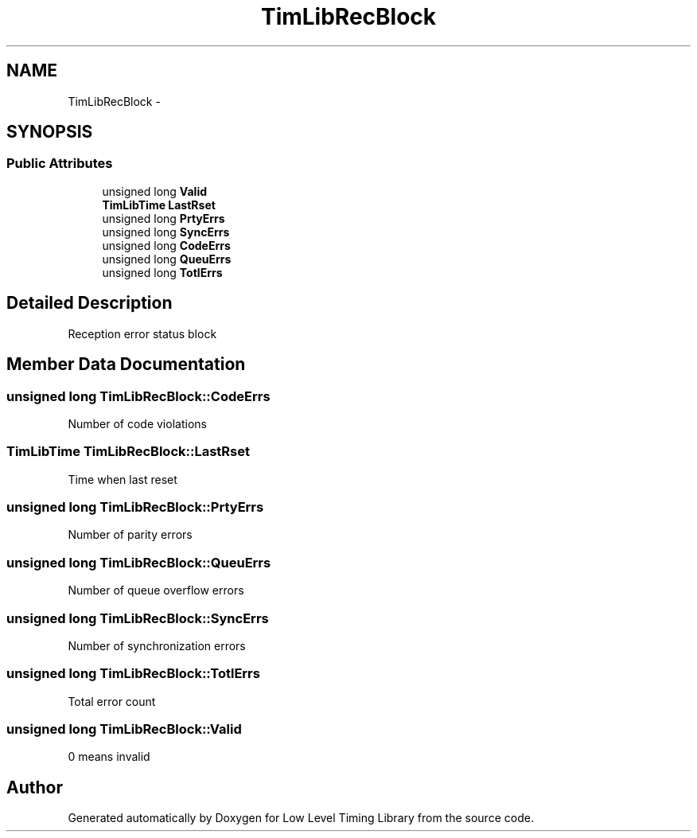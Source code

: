 .TH "TimLibRecBlock" 3 "12 Nov 2008" "Low Level Timing Library" \" -*- nroff -*-
.ad l
.nh
.SH NAME
TimLibRecBlock \- 
.SH SYNOPSIS
.br
.PP
.SS "Public Attributes"

.in +1c
.ti -1c
.RI "unsigned long \fBValid\fP"
.br
.ti -1c
.RI "\fBTimLibTime\fP \fBLastRset\fP"
.br
.ti -1c
.RI "unsigned long \fBPrtyErrs\fP"
.br
.ti -1c
.RI "unsigned long \fBSyncErrs\fP"
.br
.ti -1c
.RI "unsigned long \fBCodeErrs\fP"
.br
.ti -1c
.RI "unsigned long \fBQueuErrs\fP"
.br
.ti -1c
.RI "unsigned long \fBTotlErrs\fP"
.br
.in -1c
.SH "Detailed Description"
.PP 
Reception error status block 
.PP
.SH "Member Data Documentation"
.PP 
.SS "unsigned long \fBTimLibRecBlock::CodeErrs\fP"
.PP
Number of code violations 
.SS "\fBTimLibTime\fP \fBTimLibRecBlock::LastRset\fP"
.PP
Time when last reset 
.SS "unsigned long \fBTimLibRecBlock::PrtyErrs\fP"
.PP
Number of parity errors 
.SS "unsigned long \fBTimLibRecBlock::QueuErrs\fP"
.PP
Number of queue overflow errors 
.SS "unsigned long \fBTimLibRecBlock::SyncErrs\fP"
.PP
Number of synchronization errors 
.SS "unsigned long \fBTimLibRecBlock::TotlErrs\fP"
.PP
Total error count 
.SS "unsigned long \fBTimLibRecBlock::Valid\fP"
.PP
0 means invalid 

.SH "Author"
.PP 
Generated automatically by Doxygen for Low Level Timing Library from the source code.

